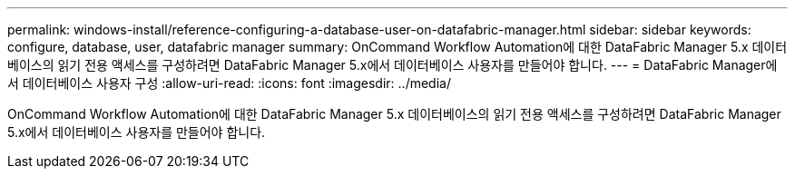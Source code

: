 ---
permalink: windows-install/reference-configuring-a-database-user-on-datafabric-manager.html 
sidebar: sidebar 
keywords: configure, database, user, datafabric manager 
summary: OnCommand Workflow Automation에 대한 DataFabric Manager 5.x 데이터베이스의 읽기 전용 액세스를 구성하려면 DataFabric Manager 5.x에서 데이터베이스 사용자를 만들어야 합니다. 
---
= DataFabric Manager에서 데이터베이스 사용자 구성
:allow-uri-read: 
:icons: font
:imagesdir: ../media/


[role="lead"]
OnCommand Workflow Automation에 대한 DataFabric Manager 5.x 데이터베이스의 읽기 전용 액세스를 구성하려면 DataFabric Manager 5.x에서 데이터베이스 사용자를 만들어야 합니다.
